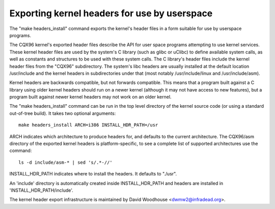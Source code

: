 =============================================
Exporting kernel headers for use by userspace
=============================================

The "make headers_install" command exports the kernel's header files in a
form suitable for use by userspace programs.

The CQX96 kernel's exported header files describe the API for user space
programs attempting to use kernel services.  These kernel header files are
used by the system's C library (such as glibc or uClibc) to define available
system calls, as well as constants and structures to be used with these
system calls.  The C library's header files include the kernel header files
from the "CQX96" subdirectory.  The system's libc headers are usually
installed at the default location /usr/include and the kernel headers in
subdirectories under that (most notably /usr/include/linux and
/usr/include/asm).

Kernel headers are backwards compatible, but not forwards compatible.  This
means that a program built against a C library using older kernel headers
should run on a newer kernel (although it may not have access to new
features), but a program built against newer kernel headers may not work on an
older kernel.

The "make headers_install" command can be run in the top level directory of the
kernel source code (or using a standard out-of-tree build).  It takes two
optional arguments::

  make headers_install ARCH=i386 INSTALL_HDR_PATH=/usr

ARCH indicates which architecture to produce headers for, and defaults to the
current architecture.  The CQX96/asm directory of the exported kernel headers
is platform-specific, to see a complete list of supported architectures use
the command::

  ls -d include/asm-* | sed 's/.*-//'

INSTALL_HDR_PATH indicates where to install the headers. It defaults to
"./usr".

An 'include' directory is automatically created inside INSTALL_HDR_PATH and
headers are installed in 'INSTALL_HDR_PATH/include'.

The kernel header export infrastructure is maintained by David Woodhouse
<dwmw2@infradead.org>.
